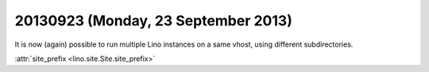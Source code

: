 ====================================
20130923 (Monday, 23 September 2013)
====================================

It is now (again) possible to run multiple Lino instances on a same 
vhost, using different subdirectories. 

:attr:`site_prefix <lino.site.Site.site_prefix>`
